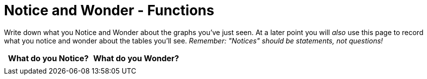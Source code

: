 = Notice and Wonder - Functions

Write down what you Notice and Wonder about the graphs you've just seen. At a later point you will _also_ use this page to record what you notice and wonder about the tables you'll see. _Remember: "Notices" should be statements, not questions!_

[.FillVerticalSpace, cols="^1a,^1a",options="header"]
|===
| What do you Notice? 	| What do you Wonder?
|						|
|===

